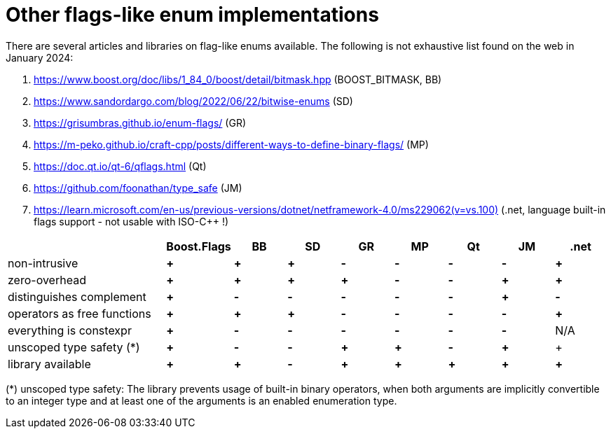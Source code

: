 ////
Copyright 2024 Tobias Loew
Distributed under the Boost Software License, Version 1.0.
http://www.boost.org/LICENSE_1_0.txt
////

:source-highlighter: rouge
:source-language: cpp

[#other_implementations]
# Other flags-like enum implementations
:toc:
:toc-title: 
:idprefix:
// :stem: latexmath



There are several articles and libraries on flag-like enums available. The following is not exhaustive list found on the web in January 2024:

. https://www.boost.org/doc/libs/1_84_0/boost/detail/bitmask.hpp[,window=_blank] (BOOST_BITMASK, BB)
. https://www.sandordargo.com/blog/2022/06/22/bitwise-enums[,window=_blank] (SD)
. https://grisumbras.github.io/enum-flags/[,window=_blank] (GR)
. https://m-peko.github.io/craft-cpp/posts/different-ways-to-define-binary-flags/[,window=_blank] (MP)
. https://doc.qt.io/qt-6/qflags.html[,window=_blank] (Qt)
. https://github.com/foonathan/type_safe[,window=_blank] (JM)
. https://learn.microsoft.com/en-us/previous-versions/dotnet/netframework-4.0/ms229062(v=vs.100)[,window=_blank] (.net, language built-in flags support - not usable with ISO-C++ !)


[%header,cols="3,^1,^1,^1,^1,^1,^1,^1,^1"]
|===
| | Boost.Flags | BB | SD | GR | MP | Qt | JM | .net


| non-intrusive
// Boost.Flags
| *+*
// BOOST_BITMASK
| *+*
// SD
| *+*
//GR
| *-*
//MP
| *-*
//Qt
| *-*
//JM
| *-*
// .net
| *+*


| zero-overhead
// Boost.Flags
| *+*
// BOOST_BITMASK
| *+*
// SD
| *+*
//GR
| *+*
//MP
| *-*
//Qt
| *-*
//JM
| *+*
// .net
| *+*


| distinguishes complement
// Boost.Flags
| *+*
// BOOST_BITMASK
| *-*
// SD
| *-*
//GR
| *-*
//MP
| *-*
//Qt
| *-*
//JM
| *+*
// .net
| *-*


| operators as free functions
// Boost.Flags
| *+*
// BOOST_BITMASK
| *+*
// SD
| *+*
//GR
| *-*
//MP
| *-*
//Qt
| *-*
//JM
| *-*
// .net
| *+*


| everything is constexpr
// Boost.Flags
| *+*
// BOOST_BITMASK
| *-*
// SD
| *-*
//GR
| *-*
//MP
| *-*
//Qt
| *-*
//JM
| *-*
// .net
| N/A


| unscoped type safety (*)
// Boost.Flags
| *+*
// BOOST_BITMASK
| *-*
// SD
| *-*
//GR
| *+*
//MP
| *+*
//Qt
| *-*
//JM
| *+*
// .net
| +


| library available
// Boost.Flags
| *+*
// BOOST_BITMASK
| *+*
// SD
| *-*
//GR
| *+*
//MP
| *+*
//Qt
| *+*
//JM
| *+*
// .net
| *+*



|===

(*) unscoped type safety: The library prevents usage of built-in binary operators, when both arguments are implicitly convertible to an integer type and at least one of the arguments is an enabled enumeration type.

